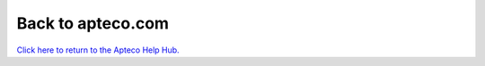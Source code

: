 **********************
  Back to apteco.com
**********************

`Click here to return to the Apteco Help Hub. <https://help.apteco.com>`_
